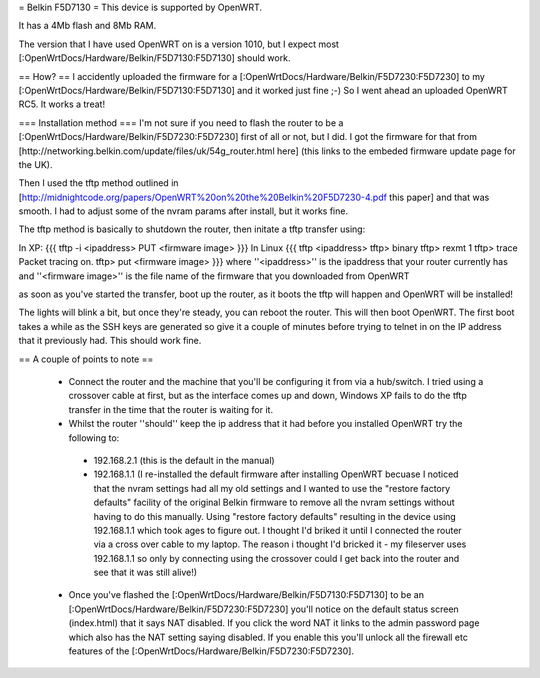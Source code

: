 = Belkin F5D7130 =
This device is supported by OpenWRT.

It has a 4Mb flash and 8Mb RAM.

The version that I have used OpenWRT on is a version 1010, but I expect most [:OpenWrtDocs/Hardware/Belkin/F5D7130:F5D7130] should work.

== How? ==
I accidently uploaded the firmware for a [:OpenWrtDocs/Hardware/Belkin/F5D7230:F5D7230] to my [:OpenWrtDocs/Hardware/Belkin/F5D7130:F5D7130] and it worked just fine ;-) So I went ahead an uploaded OpenWRT RC5. It works a treat!

=== Installation method ===
I'm not sure if you need to flash the router to be a [:OpenWrtDocs/Hardware/Belkin/F5D7230:F5D7230] first of all or not, but I did. I got the firmware for that from [http://networking.belkin.com/update/files/uk/54g_router.html here] (this links to the embeded firmware update page for the UK).

Then I used the tftp method outlined in [http://midnightcode.org/papers/OpenWRT%20on%20the%20Belkin%20F5D7230-4.pdf this paper] and that was smooth. I had to adjust some of the nvram params after install, but it works fine.

The tftp method is basically to shutdown the router, then initate a tftp transfer using:

In XP:
{{{
tftp -i <ipaddress> PUT <firmware image>
}}}
In Linux
{{{
tftp <ipaddress>
tftp> binary
tftp> rexmt 1
tftp> trace
Packet tracing on.
tftp> put <firmware image>
}}}
where ''<ipaddress>'' is the ipaddress that your router currently has
and ''<firmware image>'' is the file name of the firmware that you downloaded from OpenWRT

as soon as you've started the transfer, boot up the router, as it boots the tftp will happen and OpenWRT will be installed!

The lights will blink a bit, but once they're steady, you can reboot the router.
This will then boot OpenWRT.
The first boot takes a while as the SSH keys are generated so give it a couple of minutes before trying to telnet in on the IP address that it previously had. This should work fine.

== A couple of points to note ==

 * Connect the router and the machine that you'll be configuring it from via a hub/switch. I tried using a crossover cable at first, but as the interface comes up and down, Windows XP fails to do the tftp transfer in the time that the router is waiting for it.
 * Whilst the router ''should'' keep the ip address that it had before you installed OpenWRT try the following to:
  * 192.168.2.1 (this is the default in the manual)
  * 192.168.1.1 (I re-installed the default firmware after installing OpenWRT becuase I noticed that the nvram settings had all my old settings and I wanted to use the "restore factory defaults" facility of the original Belkin firmware to remove all the nvram settings without having to do this manually. Using "restore factory defaults" resulting in the device using 192.168.1.1 which took ages to figure out. I thought I'd briked it until I connected the router via a cross over cable to my laptop. The reason i thought I'd bricked it - my fileserver uses 192.168.1.1 so only by connecting using the crossover could I get back into the router and see that it was still alive!)
 * Once you've flashed the [:OpenWrtDocs/Hardware/Belkin/F5D7130:F5D7130] to be an [:OpenWrtDocs/Hardware/Belkin/F5D7230:F5D7230] you'll notice on the default status screen (index.html) that it says NAT disabled. If you click the word NAT it links to the admin password page which also has the NAT setting saying disabled. If you enable this you'll unlock all the firewall etc features of the [:OpenWrtDocs/Hardware/Belkin/F5D7230:F5D7230].
